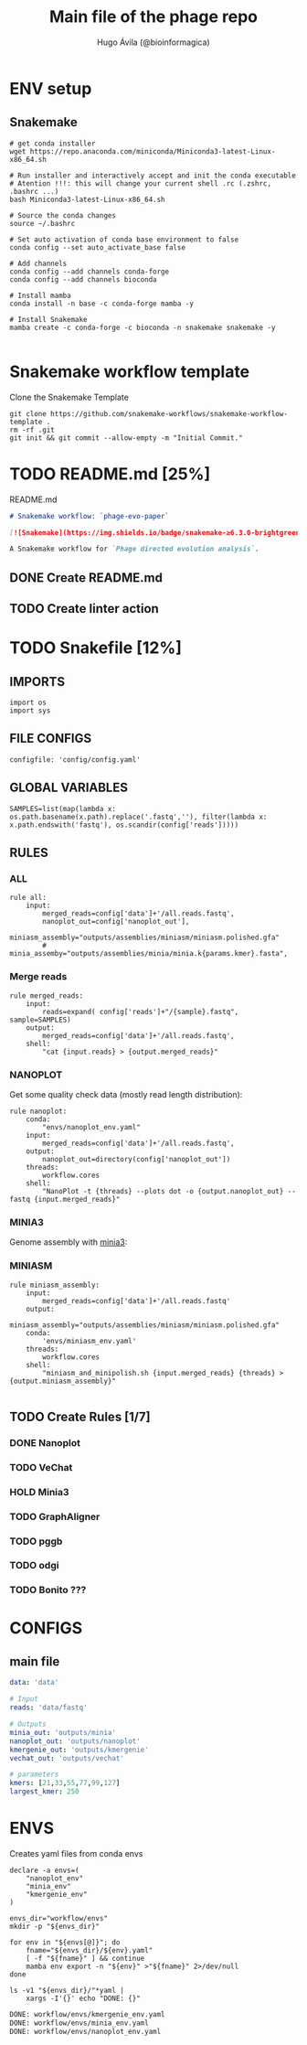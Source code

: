 #+TITLE: Main file of the phage repo
#+AUTHOR: Hugo Ávila (@bioinformagica)
#+LANGUAGE: en-us
#+STARTUP: overview
#+PROPERTY: header-args :dir ~/projects/phage-evo-paper :mkdirp yes :exports none :eval never-export

* ENV setup
** Snakemake
#+BEGIN_SRC shell
# get conda installer
wget https://repo.anaconda.com/miniconda/Miniconda3-latest-Linux-x86_64.sh

# Run installer and interactively accept and init the conda executable
# Atention !!!: this will change your current shell .rc (.zshrc, .bashrc ...)
bash Miniconda3-latest-Linux-x86_64.sh

# Source the conda changes
source ~/.bashrc

# Set auto activation of conda base environment to false
conda config --set auto_activate_base false

# Add channels
conda config --add channels conda-forge
conda config --add channels bioconda

# Install mamba
conda install -n base -c conda-forge mamba -y

# Install Snakemake
mamba create -c conda-forge -c bioconda -n snakemake snakemake -y

#+END_SRC

#+RESULTS:

* Snakemake workflow template
#+NAME: cb:get-snakemake-template
#+CAPTION: Clone the Snakemake Template
#+BEGIN_SRC shell
git clone https://github.com/snakemake-workflows/snakemake-workflow-template .
rm -rf .git
git init && git commit --allow-empty -m "Initial Commit."
#+END_SRC

* TODO README.md [25%]
#+NAME: cb:README.md
#+CAPTION: README.md
#+BEGIN_SRC markdown :tangle README.md
# Snakemake workflow: `phage-evo-paper`

[![Snakemake](https://img.shields.io/badge/snakemake-≥6.3.0-brightgreen.svg)](https://snakemake.github.io)

A Snakemake workflow for `Phage directed evolution analysis`.
#+END_SRC
** DONE Create README.md
** TODO Create linter action
* TODO Snakefile [12%]
:PROPERTIES:
:COOKIE_DATA: todo recursive
:header-args: :tangle workflow/Snakefile :mkdirp yes :exports none :eval never-export
:END:
** IMPORTS
#+BEGIN_SRC snakemake
import os
import sys
#+END_SRC

** FILE CONFIGS
#+BEGIN_SRC snakemake
configfile: 'config/config.yaml'
#+END_SRC

** GLOBAL VARIABLES
#+BEGIN_SRC snakemake
SAMPLES=list(map(lambda x: os.path.basename(x.path).replace('.fastq',''), filter(lambda x: x.path.endswith('fastq'), os.scandir(config['reads']))))
#+END_SRC

** RULES
*** ALL
#+BEGIN_SRC snakemake
rule all:
    input:
        merged_reads=config['data']+'/all.reads.fastq',
        nanoplot_out=config['nanoplot_out'],
        miniasm_assembly="outputs/assemblies/miniasm/miniasm.polished.gfa"
        # minia_assemby="outputs/assemblies/minia/minia.k{params.kmer}.fasta",
#+END_SRC
*** Merge reads
#+BEGIN_SRC snakemake
rule merged_reads:
    input:
        reads=expand( config['reads']+"/{sample}.fastq", sample=SAMPLES)
    output:
        merged_reads=config['data']+'/all.reads.fastq',
    shell:
        "cat {input.reads} > {output.merged_reads}"
#+END_SRC

*** NANOPLOT
Get some quality check data (mostly read length distribution):
#+BEGIN_SRC snakemake
rule nanoplot:
    conda:
        "envs/nanoplot_env.yaml"
    input:
        merged_reads=config['data']+'/all.reads.fastq',
    output:
        nanoplot_out=directory(config['nanoplot_out'])
    threads:
        workflow.cores
    shell:
        "NanoPlot -t {threads} --plots dot -o {output.nanoplot_out} --fastq {input.merged_reads}"
#+END_SRC

*** MINIA3
Genome assembly with [[https:https://github.com/GATB/minia][minia3]]:
#+BEGIN_SRC snakemake :exports none
# rule minia:
#     conda:
#         'envs/minia_env.yaml'
#     input:
#         merged_reads=config['data']+'/all.reads.fastq',
#     params:
#         kmer=21,
#         abundance=3,
#     threads:
#         workflow.cores
#     output:
#         minia_assemblie=config['minia_out']+"/minia.k{params.kmer}.fasta"
#     shell:
#         "minia -nb-cores {threads} -kmer-size {params.kmer} -abundance-min {params.abundance} -out {output.minia_assemblie} -in {input.merged_reads}"
#+END_SRC

*** MINIASM
#+BEGIN_SRC snakemake
rule miniasm_assembly:
    input:
        merged_reads=config['data']+'/all.reads.fastq'
    output:
        miniasm_assembly="outputs/assemblies/miniasm/miniasm.polished.gfa"
    conda:
        'envs/miniasm_env.yaml'
    threads:
        workflow.cores
    shell:
        "miniasm_and_minipolish.sh {input.merged_reads} {threads} > {output.miniasm_assembly}"

#+END_SRC

** TODO Create Rules [1/7]
*** DONE Nanoplot
*** TODO VeChat
*** HOLD Minia3
*** TODO GraphAligner
*** TODO pggb
*** TODO odgi
*** TODO Bonito ???
* CONFIGS
:PROPERTIES:
:COOKIE_DATA: todo recursive
:header-args: :tangle config/config.yaml :mkdirp yes :exports none :eval never-export
:END:
** main file
#+BEGIN_SRC yaml
data: 'data'

# Input
reads: 'data/fastq'

# Outputs
minia_out: 'outputs/minia'
nanoplot_out: 'outputs/nanoplot'
kmergenie_out: 'outputs/kmergenie'
vechat_out: 'outputs/vechat'

# parameters
kmers: [21,33,55,77,99,127]
largest_kmer: 250
#+END_SRC
* ENVS
:PROPERTIES:
:COOKIE_DATA: todo recursive
:header-args: :mkdirp yes :exports none :eval never-export
:END:

#+NAME: get-env-yaml
#+CAPTION: Creates yaml files from conda envs
#+BEGIN_SRC shell :results org replace
declare -a envs=(
    "nanoplot_env"
    "minia_env"
    "kmergenie_env"
)

envs_dir="workflow/envs"
mkdir -p "${envs_dir}"

for env in "${envs[@]}"; do
    fname="${envs_dir}/${env}.yaml"
    [ -f "${fname}" ] && continue
    mamba env export -n "${env}" >"${fname}" 2>/dev/null
done

ls -v1 "${envs_dir}/"*yaml |
    xargs -I'{}' echo "DONE: {}"
#+END_SRC

#+RESULTS: get-env-yaml
#+begin_src org
DONE: workflow/envs/kmergenie_env.yaml
DONE: workflow/envs/minia_env.yaml
DONE: workflow/envs/nanoplot_env.yaml
#+end_src
